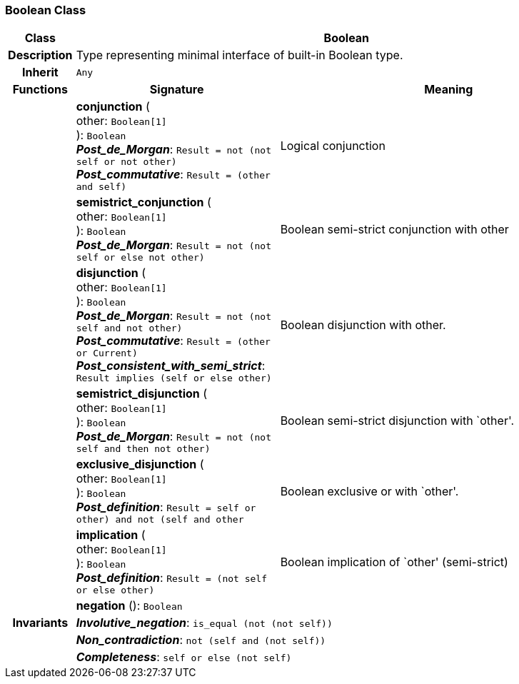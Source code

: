 === Boolean Class

[cols="^1,3,5"]
|===
h|*Class*
2+^h|*Boolean*

h|*Description*
2+a|Type representing minimal interface of built-in Boolean type.

h|*Inherit*
2+|`Any`

h|*Functions*
^h|*Signature*
^h|*Meaning*

h|
|*conjunction* ( +
other: `Boolean[1]` +
): `Boolean` +
*_Post_de_Morgan_*: `Result = not (not self or not other)` +
*_Post_commutative_*: `Result = (other and self)`
a|Logical conjunction

h|
|*semistrict_conjunction* ( +
other: `Boolean[1]` +
): `Boolean` +
*_Post_de_Morgan_*: `Result = not (not self or else not other)`
a|Boolean semi-strict conjunction with other

h|
|*disjunction* ( +
other: `Boolean[1]` +
): `Boolean` +
*_Post_de_Morgan_*: `Result = not (not self and not other)` +
*_Post_commutative_*: `Result = (other or Current)` +
*_Post_consistent_with_semi_strict_*: `Result implies (self or else other)`
a|Boolean disjunction with other.

h|
|*semistrict_disjunction* ( +
other: `Boolean[1]` +
): `Boolean` +
*_Post_de_Morgan_*: `Result = not (not self and then not other)`
a|Boolean semi-strict disjunction with `other'.

h|
|*exclusive_disjunction* ( +
other: `Boolean[1]` +
): `Boolean` +
*_Post_definition_*: `Result = ((self or other) and not (self and other))`
a|Boolean exclusive or with `other'.

h|
|*implication* ( +
other: `Boolean[1]` +
): `Boolean` +
*_Post_definition_*: `Result = (not self or else other)`
a|Boolean implication of `other' (semi-strict)

h|
|*negation* (): `Boolean`
a|

h|*Invariants*
2+a|*_Involutive_negation_*: `is_equal (not (not self))`

h|
2+a|*_Non_contradiction_*: `not (self and (not self))`

h|
2+a|*_Completeness_*: `self or else (not self)`
|===
